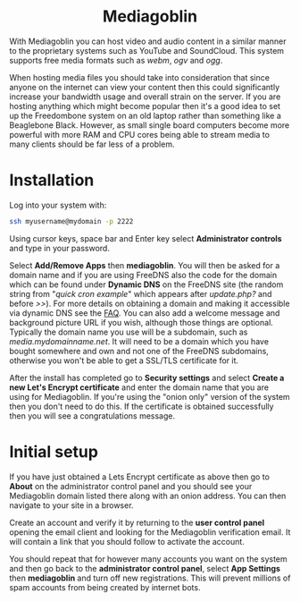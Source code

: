 #+TITLE:
#+AUTHOR: Bob Mottram
#+EMAIL: bob@freedombone.net
#+KEYWORDS: freedombone, mediagoblin
#+DESCRIPTION: How to use Mediagoblin
#+OPTIONS: ^:nil toc:nil
#+HTML_HEAD: <link rel="stylesheet" type="text/css" href="freedombone.css" />

#+BEGIN_CENTER
[[file:images/logo.png]]
#+END_CENTER

#+BEGIN_EXPORT html
<center>
<h1>Mediagoblin</h1>
</center>
#+END_EXPORT

With Mediagoblin you can host video and audio content in a similar manner to the proprietary systems such as YouTube and SoundCloud. This system supports free media formats such as /webm/, /ogv/ and /ogg/.

When hosting media files you should take into consideration that since anyone on the internet can view your content then this could significantly increase your bandwidth usage and overall strain on the server. If you are hosting anything which might become popular then it's a good idea to set up the Freedombone system on an old laptop rather than something like a Beaglebone Black. However, as small single board computers become more powerful with more RAM and CPU cores being able to stream media to many clients should be far less of a problem.

* Installation
Log into your system with:

#+begin_src bash
ssh myusername@mydomain -p 2222
#+end_src

Using cursor keys, space bar and Enter key select *Administrator controls* and type in your password.

Select *Add/Remove Apps* then *mediagoblin*. You will then be asked for a domain name and if you are using FreeDNS also the code for the domain which can be found under *Dynamic DNS* on the FreeDNS site (the random string from "/quick cron example/" which appears after /update.php?/ and before />>/). For more details on obtaining a domain and making it accessible via dynamic DNS see the [[./faq.html][FAQ]]. You can also add a welcome message and background picture URL if you wish, although those things are optional. Typically the domain name you use will be a subdomain, such as /media.mydomainname.net/. It will need to be a domain which you have bought somewhere and own and not one of the FreeDNS subdomains, otherwise you won't be able to get a SSL/TLS certificate for it.

After the install has completed go to *Security settings* and select *Create a new Let's Encrypt certificate* and enter the domain name that you are using for Mediagoblin. If you're using the "onion only" version of the system then you don't need to do this. If the certificate is obtained successfully then you will see a congratulations message.


* Initial setup

#+BEGIN_CENTER
[[file:images/mediagoblin.jpg]]
#+END_CENTER

If you have just obtained a Lets Encrypt certificate as above then go to *About* on the administrator control panel and you should see your Mediagoblin domain listed there along with an onion address. You can then navigate to your site in a browser.

Create an account and verify it by returning to the *user control panel* opening the email client and looking for the Mediagoblin verification email. It will contain a link that you should follow to activate the account.

You should repeat that for however many accounts you want on the system and then go back to the *administrator control panel*, select *App Settings* then *mediagoblin* and turn off new registrations. This will prevent millions of spam accounts from being created by internet bots.
